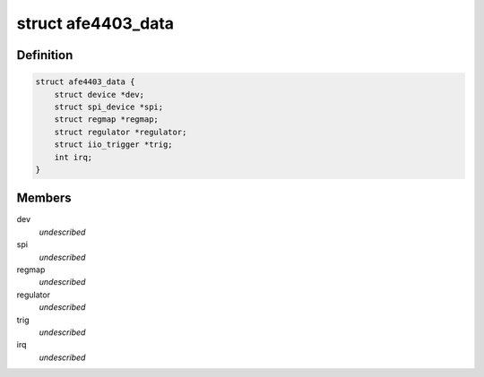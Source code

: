 .. -*- coding: utf-8; mode: rst -*-
.. src-file: drivers/iio/health/afe4403.c

.. _`afe4403_data`:

struct afe4403_data
===================

.. c:type:: struct afe4403_data

    \ ``dev``\  - Device structure \ ``spi``\  - SPI device handle \ ``regmap``\  - Register map of the device \ ``regulator``\  - Pointer to the regulator for the IC \ ``trig``\  - IIO trigger for this device \ ``irq``\  - ADC_RDY line interrupt number

.. _`afe4403_data.definition`:

Definition
----------

.. code-block:: c

    struct afe4403_data {
        struct device *dev;
        struct spi_device *spi;
        struct regmap *regmap;
        struct regulator *regulator;
        struct iio_trigger *trig;
        int irq;
    }

.. _`afe4403_data.members`:

Members
-------

dev
    *undescribed*

spi
    *undescribed*

regmap
    *undescribed*

regulator
    *undescribed*

trig
    *undescribed*

irq
    *undescribed*

.. This file was automatic generated / don't edit.

